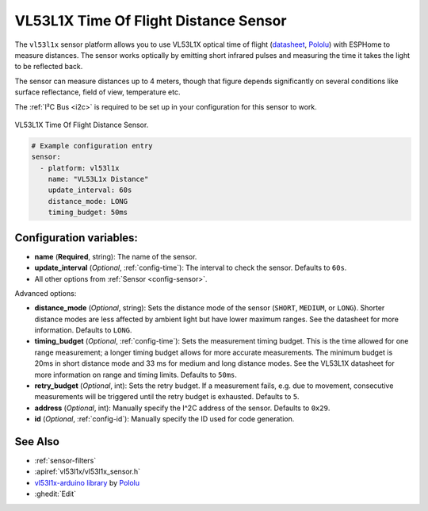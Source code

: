 VL53L1X Time Of Flight Distance Sensor
======================================

.. seo::
    :description: Instructions for setting up VL53L1X distance sensors in ESPHome.
    :image: vl53l1x.jpg
    :keywords: VL53L1X

The ``vl53l1x`` sensor platform allows you to use VL53L1X optical time of flight
(`datasheet <https://www.st.com/resource/en/datasheet/vl53l1x.pdf>`__,
`Pololu <https://www.pololu.com/product/3415/resources>`__) with ESPHome
to measure distances. The sensor works optically by emitting short infrared pulses
and measuring the time it takes the light to be reflected back.

The sensor can measure distances up to 4 meters, though that figure depends significantly
on several conditions like surface reflectance, field of view, temperature etc.

The :ref:`I²C Bus <i2c>` is
required to be set up in your configuration for this sensor to work.

.. figure:: images/vl53l1x.jpg
    :align: center
    :width: 30.0%

    VL53L1X Time Of Flight Distance Sensor.

.. figure:: images/vl53l1x-ui.png
    :align: center
    :width: 80.0%

.. code-block:: yaml

    # Example configuration entry
    sensor:
      - platform: vl53l1x
        name: "VL53L1x Distance"
        update_interval: 60s
        distance_mode: LONG
        timing_budget: 50ms

Configuration variables:
------------------------

- **name** (**Required**, string): The name of the sensor.
- **update_interval** (*Optional*, :ref:`config-time`): The interval to check the
  sensor. Defaults to ``60s``.
- All other options from :ref:`Sensor <config-sensor>`.

Advanced options:

- **distance_mode** (*Optional*, string): Sets the distance mode of the sensor
  (``SHORT``, ``MEDIUM``, or ``LONG``). Shorter distance modes are less affected by ambient
  light but have lower maximum ranges. See the datasheet for more information.
  Defaults to ``LONG``.
- **timing_budget** (*Optional*, :ref:`config-time`): Sets the measurement timing budget. This is the
  time allowed for one range measurement; a longer timing budget allows for more accurate measurements.
  The minimum budget is 20ms in short distance mode and 33 ms for medium and long distance
  modes. See the VL53L1X datasheet for more information on range and timing limits. Defaults to ``50ms``.
- **retry_budget** (*Optional*, int): Sets the retry budget. If a measurement fails, e.g. due to
  movement, consecutive measurements will be triggered until the retry budget is exhausted. Defaults to ``5``.
- **address** (*Optional*, int): Manually specify the I^2C address of the sensor. Defaults to ``0x29``.
- **id** (*Optional*, :ref:`config-id`): Manually specify the ID used for code generation.

See Also
--------

- :ref:`sensor-filters`
- :apiref:`vl53l1x/vl53l1x_sensor.h`
- `vl53l1x-arduino library <https://github.com/pololu/vl53l1x-arduino/>`__ by `Pololu <https://github.com/pololu>`__
- :ghedit:`Edit`
